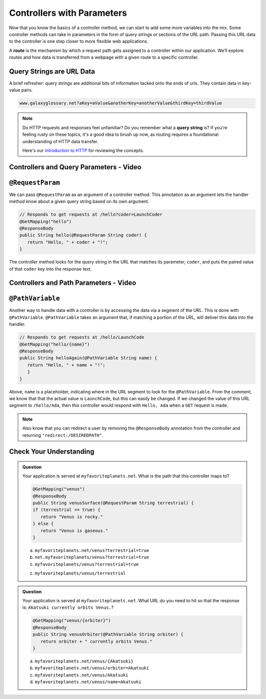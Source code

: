 .. index:: ! route, ! routing

Controllers with Parameters
===========================

Now that you know the basics of a controller method, we can start to add some more variables into the mix. Some 
controller methods can take in parameters in the form of query strings or sections of the URL path. Passing
this URL data to the controller is one step closer to more flexible web applications. 

A **route** is the mechanism by which a request path gets assigned to a
controller within our application. We’ll explore routes
and how data is transferred from a webpage with a given route to a specific controller.

.. index:: ! query string

Query Strings are URL Data
--------------------------

A brief refresher: query strings are additional bits of information tacked onto the ends of urls.
They contain data in key-value pairs.

.. sourcecode:: bash

   www.galaxyglossary.net?aKey=aValue&anotherKey=anotherValue&thirdKey=thirdValue

.. admonition:: Note

   Do HTTP requests and responses feel unfamiliar? Do you remember what a **query string**
   is? If you're feeling rusty on these topics, it's a good idea to brush up now, as routing 
   requires a foundational understanding of HTTP data transfer.

   Here's our `introduction to HTTP <https://education.launchcode.org/intro-to-professional-web-dev/chapters/http/index.html>`__ 
   for reviewing the concepts.

Controllers and Query Parameters - Video
-----------------------------------------

.. raw:: html

   <div style="text-align:center;"><iframe width="800" height="450" src="https://www.youtube.com/embed/cXwlynCtZSM" frameborder="0" allow="accelerometer; autoplay; encrypted-media; gyroscope; picture-in-picture" allowfullscreen></iframe></div>

.. index:: ! @RequestParam

``@RequestParam``
-----------------

We can pass ``@RequestParam`` as an argument of a controller method. This annotation as an
argument lets the handler method know about a given query string based on its own argument.

.. sourcecode:: java

   // Responds to get requests at /hello?coder=LaunchCoder
   @GetMapping("hello")
   @ResponseBody
   public String hello(@RequestParam String coder) {        
      return "Hello, " + coder + "!";
   }

The controller method looks for the query string in the URL that matches its parameter, ``coder``, and puts
the paired value of that ``coder`` key into the response text.


Controllers and Path Parameters - Video
---------------------------------------

.. raw:: html

   <div style="text-align:center;"><iframe width="800" height="450" src="https://www.youtube.com/embed/lRNO0eAcSs4" frameborder="0" allow="accelerometer; autoplay; encrypted-media; gyroscope; picture-in-picture" allowfullscreen></iframe></div>

.. index:: ! @PathVariable

``@PathVariable``
-----------------

Another way to handle data with a controller is by accessing the data via a segment of the 
URL. This is done with ``@PathVariable``. ``@PathVariable`` takes an argument that, if matching
a portion of the URL, will deliver this data into the handler.

.. sourcecode:: java

   // Responds to get requests at /hello/LaunchCode
   @GetMapping("hello/{name}")
   @ResponseBody
   public String helloAgain(@PathVariable String name) {
      return "Hello, " + name + "!";
      }	    
   }

Above, ``name`` is a placeholder, indicating where in the URL segment to look for the ``@PathVariable``. From 
the comment, we know that that the actual value is ``LaunchCode``, but this can easily be changed. If we changed
the value of this URL segment to ``/hello/Ada``, then this controller would respond with ``Hello, Ada`` when a 
``GET`` request is made.

.. note::

   Also know that you can redirect a user by removing the ``@ResponseBody``
   annotation from the controller and returning
   ``"redirect:/DESIREDPATH"``.


Check Your Understanding
------------------------

.. admonition:: Question

   Your application is served at ``myfavoriteplanets.net``. What is the path 
   that this controller maps to?

   .. sourcecode:: java

      @GetMapping("venus")
      @ResponseBody
      public String venusSurface(@RequestParam String terrestrial) {
      if (terrestrial == true) {
         return "Venus is rocky."        
      } else {
         return "Venus is gaseous."
      }
 
   a. ``myfavoriteplanets.net/venus?terrestrial=true``
      
   b. ``net.myfavoriteplanets/venus?terrestrial=true``

   c. ``myfavoriteplanets/venus?terrestrial=true``

   c. ``myfavoriteplanets/venus/terrestrial``

.. ans: a, myfavoriteplanets.net/venus?terrestrial=true

.. admonition:: Question

   Your application is served at ``myfavoriteplanets.net``. What URL do you 
   need to hit so that the response is:
   ``Akatsuki currently orbits Venus.``?

   .. sourcecode:: java

      @GetMapping("venus/{orbiter}")
      @ResponseBody
      public String venusOrbiter(@PathVariable String orbiter) {
         return orbiter + " currently orbits Venus."
      }

   a. ``myfavoriteplanets.net/venus/{Akatsuki}``

   b. ``myfavoriteplanets.net/venus/orbiter=Akatsuki``

   c. ``myfavoriteplanets.net/venus/Akatsuki``

   d. ``myfavoriteplanets.net/venus/name=Akatsuki``

.. ans: c, myfavoriteplanets.net/venus/Akatsuki

